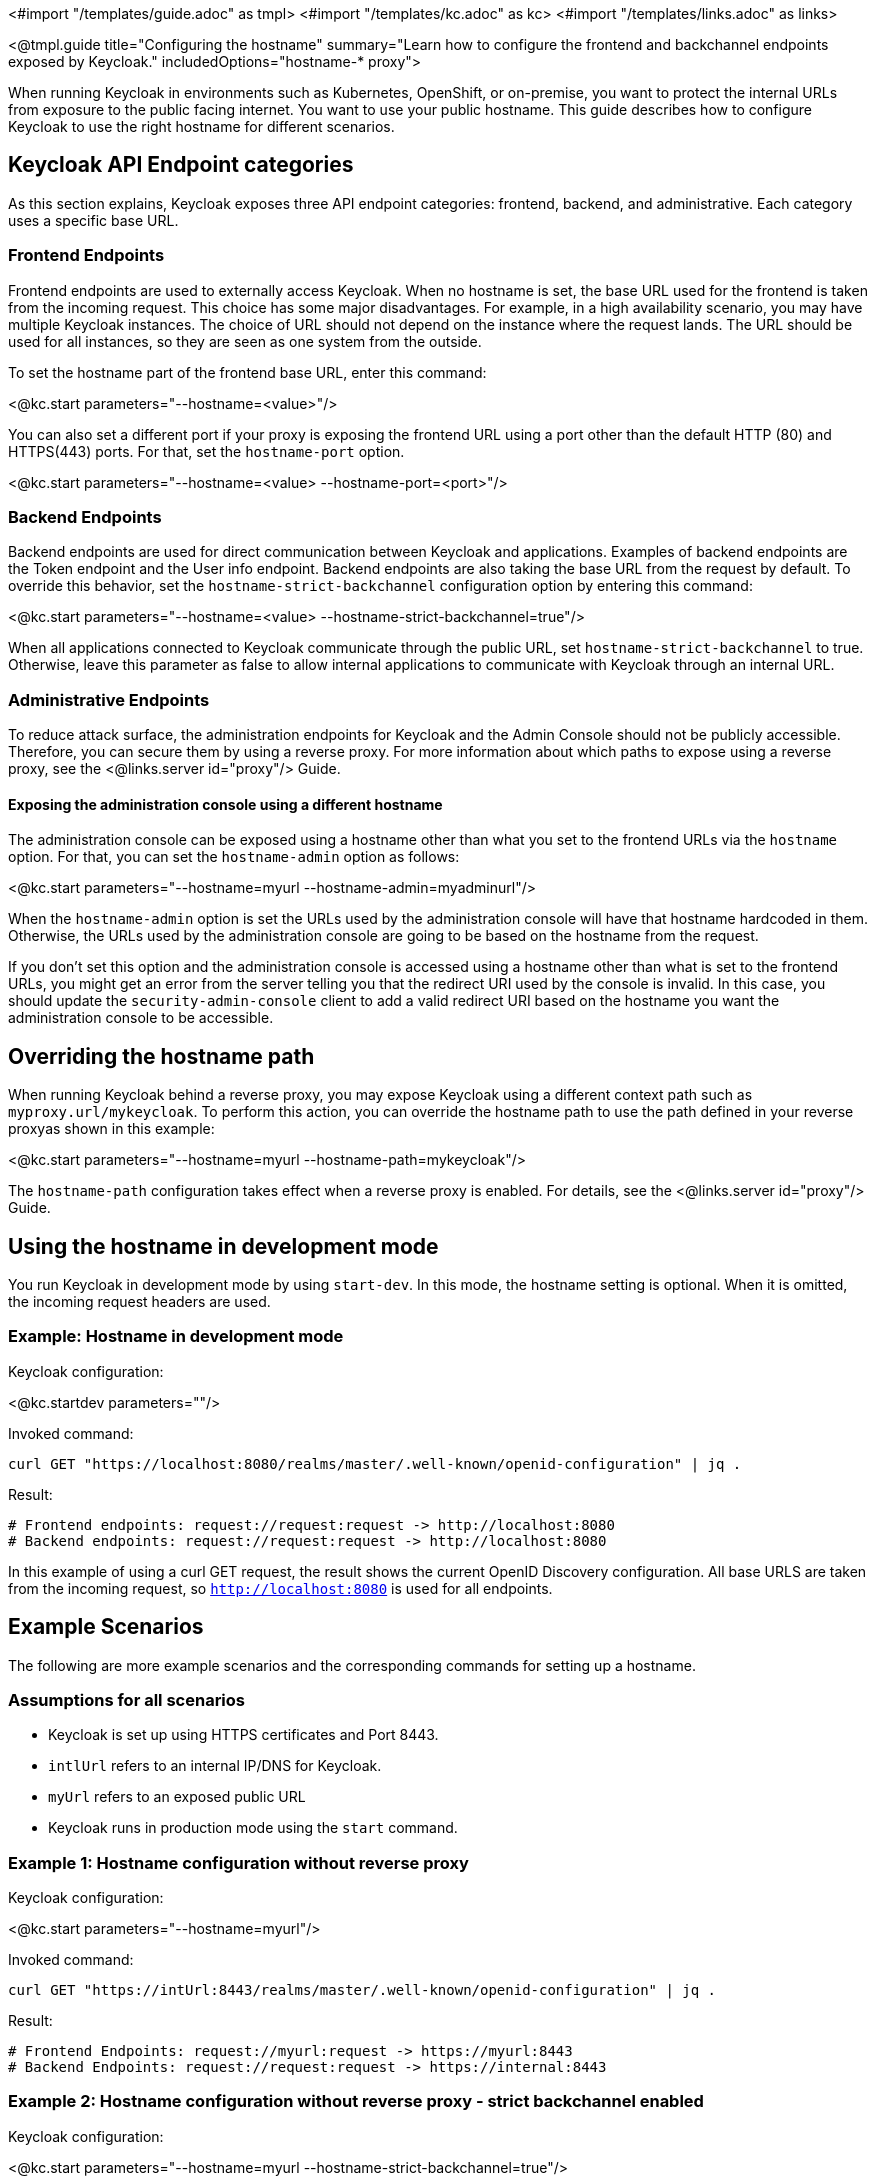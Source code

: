 <#import "/templates/guide.adoc" as tmpl>
<#import "/templates/kc.adoc" as kc>
<#import "/templates/links.adoc" as links>

<@tmpl.guide
title="Configuring the hostname"
summary="Learn how to configure the frontend and backchannel endpoints exposed by Keycloak."
includedOptions="hostname-* proxy">

When running Keycloak in environments such as Kubernetes, OpenShift, or on-premise, you want to protect the internal URLs from exposure to the public facing internet.
You want to use your public hostname.
This guide describes how to configure Keycloak to use the right hostname for different scenarios.

== Keycloak API Endpoint categories
As this section explains, Keycloak exposes three API endpoint categories: frontend, backend, and administrative.
Each category uses a specific base URL. 

=== Frontend Endpoints
Frontend endpoints are used to externally access Keycloak.
When no hostname is set, the base URL used for the frontend is taken from the incoming request.
This choice has some major disadvantages.
For example, in a high availability scenario, you may have multiple Keycloak instances.
The choice of URL should not depend on the instance where the request lands.
The URL should be used for all instances, so they are seen as one system from the outside.

To set the hostname part of the frontend base URL, enter this command:

<@kc.start parameters="--hostname=<value>"/>

You can also set a different port if your proxy is exposing the frontend URL using a port other than the default HTTP (80) and HTTPS(443) ports. For that,
set the `hostname-port` option.

<@kc.start parameters="--hostname=<value> --hostname-port=<port>"/>

=== Backend Endpoints
Backend endpoints are used for direct communication between Keycloak and applications.
Examples of backend endpoints are the Token endpoint and the User info endpoint.
Backend endpoints are also taking the base URL from the request by default.
To override this behavior, set the `hostname-strict-backchannel` configuration option by entering this command:

<@kc.start parameters="--hostname=<value> --hostname-strict-backchannel=true"/>

When all applications connected to Keycloak communicate through the public URL, set `hostname-strict-backchannel` to true.
Otherwise, leave this parameter as false to allow internal applications to communicate with Keycloak through an internal URL.

=== Administrative Endpoints

To reduce attack surface, the administration endpoints for Keycloak and the Admin Console should not be publicly accessible.
Therefore, you can secure them by using a reverse proxy.
For more information about which paths to expose using a reverse proxy, see the <@links.server id="proxy"/> Guide.

==== Exposing the administration console using a different hostname

The administration console can be exposed using a hostname other than what you set to the frontend URLs via the `hostname` option. For that,
you can set the `hostname-admin` option as follows:

<@kc.start parameters="--hostname=myurl --hostname-admin=myadminurl"/>

When the `hostname-admin` option is set the URLs used by the administration console will have that hostname hardcoded in them. Otherwise,
the URLs used by the administration console are going to be based on the hostname from the request.

If you don't set this option and the administration console is accessed using a hostname other than what is set to the frontend URLs, you
might get an error from the server telling you that the redirect URI used by the console is invalid. In this case, you should update the
`security-admin-console` client to add a valid redirect URI based on the hostname you want the administration console to be accessible.

== Overriding the hostname path
When running Keycloak behind a reverse proxy, you may expose Keycloak using a different context path such as `myproxy.url/mykeycloak`.
To perform this action, you can override the hostname path to use the path defined in your reverse proxyas shown in this example:

<@kc.start parameters="--hostname=myurl --hostname-path=mykeycloak"/>

The `hostname-path` configuration takes effect when a reverse proxy is enabled.
For details, see the <@links.server id="proxy"/> Guide.

== Using the hostname in development mode
You run Keycloak in development mode by using `start-dev`.
In this mode, the hostname setting is optional.
When it is omitted, the incoming request headers are used.

=== Example: Hostname in development mode
.Keycloak configuration:
<@kc.startdev parameters=""/>

.Invoked command:
[source, bash]
----
curl GET "https://localhost:8080/realms/master/.well-known/openid-configuration" | jq .
----

.Result:
[source, bash]
----
# Frontend endpoints: request://request:request -> http://localhost:8080
# Backend endpoints: request://request:request -> http://localhost:8080
----

In this example of using a curl GET request, the result shows the current OpenID Discovery configuration.
All base URLS are taken from the incoming request, so `http://localhost:8080` is used for all endpoints.

== Example Scenarios
The following are more example scenarios and the corresponding commands for setting up a hostname.

=== Assumptions for all scenarios
* Keycloak is set up using HTTPS certificates and Port 8443.
* `intlUrl` refers to an internal IP/DNS for Keycloak.
* `myUrl` refers to an exposed public URL
* Keycloak runs in production mode using the `start` command.

=== Example 1: Hostname configuration without reverse proxy
.Keycloak configuration:
<@kc.start parameters="--hostname=myurl"/>

.Invoked command:
[source, bash]
----
curl GET "https://intUrl:8443/realms/master/.well-known/openid-configuration" | jq .
----

.Result:
[source, bash]
----
# Frontend Endpoints: request://myurl:request -> https://myurl:8443
# Backend Endpoints: request://request:request -> https://internal:8443
----

=== Example 2: Hostname configuration without reverse proxy - strict backchannel enabled

.Keycloak configuration:
<@kc.start parameters="--hostname=myurl --hostname-strict-backchannel=true"/>

.Invoked command:
[source, bash]
----
curl GET "https://intUrl:8443/realms/master/.well-known/openid-configuration" | jq .
----

.Result:
[source, bash]
----
# Frontend: request://myurl:request -> https://myurl:8443
# Backend: request://myurl:request -> https://myurl:8443
----

=== Example 3: Hostname configuration with reverse proxy
.Keycloak configuration:
<@kc.start parameters="--hostname=myurl --proxy=passthrough"/>

.Invoked command:
[source, bash]
----
curl GET "https://intUrl:8443/realms/master/.well-known/openid-configuration" | jq .
----

.Result:
[source, bash]
----
# Frontend Endpoints: request://myurl ->  https://myurl
# Backend Endpoints: request://request:request -> https://internal:8443
----

=== Hostname configuration with reverse proxy and different path
.Keycloak configuration:
<@kc.start parameters="--hostname=myurl --proxy=passthrough --hostname-path=mykeycloak"/>

.Invoked command:
[source, bash]
----
curl GET "https://intUrl:8443/realms/master/.well-known/openid-configuration" | jq .
----

.Result:
[source, bash]
----
# Frontend Endpoints: request://myurl ->  https://myurl/mykeycloak
# Backend Endpoints: request://request:request -> https://internal:8443
----

</@tmpl.guide>